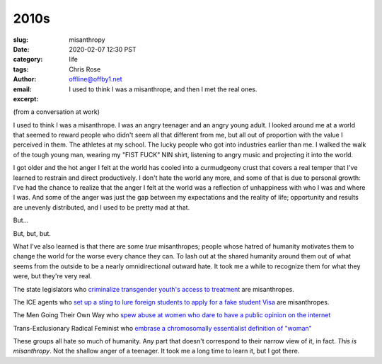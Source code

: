 2010s
########################################################################

.. role:: raw-html(raw)
    :format: html

:slug: misanthropy
:date: 2020-02-07 12:30 PST
:category: life
:tags: 
:author: Chris Rose
:email: offline@offby1.net
:excerpt: I used to think I was a misanthrope, and then I met the real ones.

(from a conversation at work)

I used to think I was a misanthrope. I was an angry teenager and an angry young adult. I looked around me at a world that seemed to reward people who didn't seem all that different from me, but all out of proportion with the value I perceived in them. The athletes at my school. The lucky people who got into industries earlier than me. I walked the walk of the tough young man, wearing my "FIST FUCK" NIN shirt, listening to angry music and projecting it into the world.

I got older and the hot anger I felt at the world has cooled into a curmudgeony crust that covers a real temper that I've learned to restrain and direct productively. I don't hate the world any more, and some of that is due to personal growth: I've had the chance to realize that the anger I felt at the world was a reflection of unhappiness with who I was and where I was. And some of the anger was just the gap between my expectations and the reality of life; opportunity and results are unevenly distributed, and I used to be pretty mad at that.

But...

But, but, but.

What I've also learned is that there are some *true* misanthropes; people whose hatred of humanity motivates them to change the world for the worse every chance they can. To lash out at the shared humanity around them out of what seems from the outside to be a nearly omnidirectional outward hate. It took me a while to recognize them for what they were, but they're very real.

The state legislators who `criminalize transgender youth's access to treatment <https://www.usatoday.com/story/news/nation/2020/02/06/transgender-youth-transition-treatment-state-bills/4605054002/>`_ are misanthropes.

The ICE agents who `set up a sting to lure foreign students to apply for a fake student Visa <https://www.npr.org/2019/11/29/783681028/an-elaborate-ice-sting-set-up-a-fake-college-to-lure-student-visa-fraud>`_ are misanthropes.

The Men Going Their Own Way who `spew abuse at women who dare to have a public opinion on the internet <https://www.huffpost.com/entry/24-tweets-that-sum-up-being-a-woman-on-the-internet-with-an-opinion_n_57360bcfe4b077d4d6f2f26a>`_

Trans-Exclusionary Radical Feminist who `embrase a chromosomally essentialist definition of "woman" <https://www.nytimes.com/2019/02/07/opinion/terf-trans-women-britain.html>`_

These groups all hate so much of humanity. Any part that doesn't correspond to their narrow view of it, in fact. *This is misanthropy*. Not the shallow anger of a teenager. It took me a long time to learn it, but I got there.

